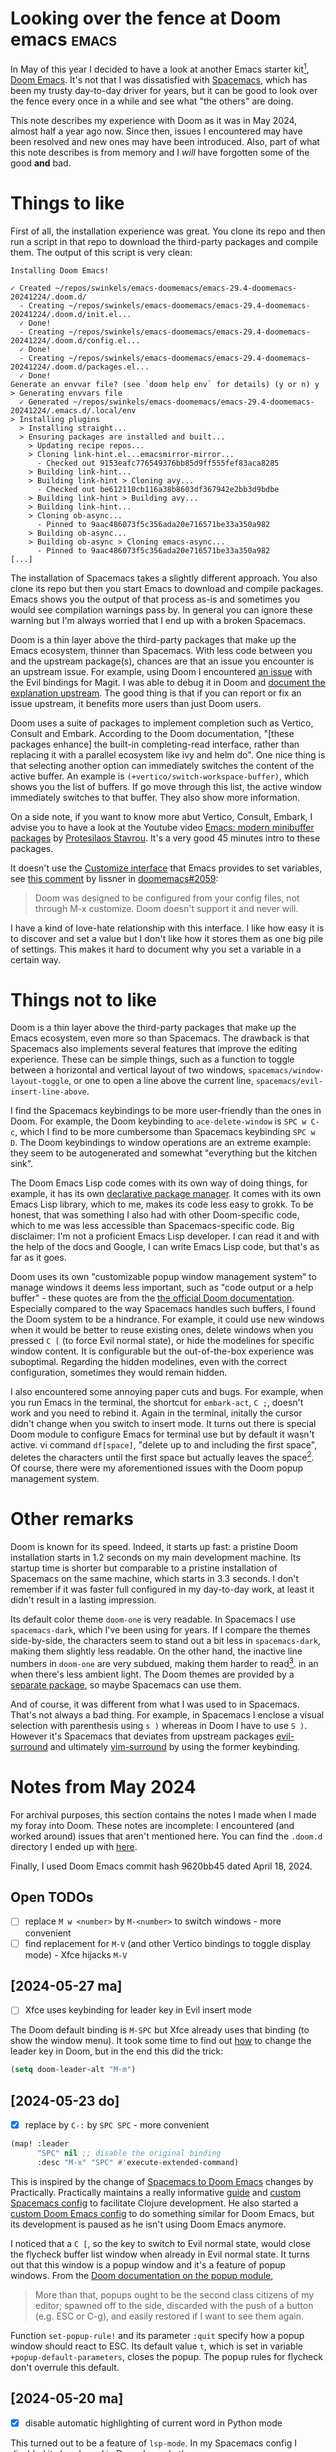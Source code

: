 #+PROPERTY: header-args :eval never

* Looking over the fence at Doom emacs                                :emacs:

In May of this year I decided to have a look at another Emacs starter kit[fn:1],
[[https://github.com/doomemacs/doomemacs][Doom Emacs]]. It's not that I was dissatisfied with [[https://www.spacemacs.org/][Spacemacs]], which has been my
trusty day-to-day driver for years, but it can be good to look over the fence
every once in a while and see what "the others" are doing.

This note describes my experience with Doom as it was in May 2024, almost half a
year ago now. Since then, issues I encountered may have been resolved and new
ones may have been introduced. Also, part of what this note describes is from
memory and I /will/ have forgotten some of the good *and* bad.

* Things to like

First of all, the installation experience was great. You clone its repo and then
run a script in that repo to download the third-party packages and compile them.
The output of this script is very clean:
#+begin_src
  Installing Doom Emacs!

  ✓ Created ~/repos/swinkels/emacs-doomemacs/emacs-29.4-doomemacs-20241224/.doom.d/
    - Creating ~/repos/swinkels/emacs-doomemacs/emacs-29.4-doomemacs-20241224/.doom.d/init.el...
    ✓ Done!
    - Creating ~/repos/swinkels/emacs-doomemacs/emacs-29.4-doomemacs-20241224/.doom.d/config.el...
    ✓ Done!
    - Creating ~/repos/swinkels/emacs-doomemacs/emacs-29.4-doomemacs-20241224/.doom.d/packages.el...
    ✓ Done!
  Generate an envvar file? (see `doom help env` for details) (y or n) y
  > Generating envvars file
    ✓ Generated ~/repos/swinkels/emacs-doomemacs/emacs-29.4-doomemacs-20241224/.emacs.d/.local/env
  > Installing plugins
    > Installing straight...
    > Ensuring packages are installed and built...
      > Updating recipe repos...
      > Cloning link-hint.el...emacsmirror-mirror...
        - Checked out 9153eafc776549376bb85d9ff555fef83aca8285
      > Building link-hint...
      > Building link-hint > Cloning avy...
        - Checked out be612110cb116a38b8603df367942e2bb3d9bdbe
      > Building link-hint > Building avy...
      > Building link-hint...
      > Cloning ob-async...
        - Pinned to 9aac486073f5c356ada20e716571be33a350a982
      > Building ob-async...
      > Building ob-async > Cloning emacs-async...
        - Pinned to 9aac486073f5c356ada20e716571be33a350a982
  [...]
#+end_src
The installation of Spacemacs takes a slightly different approach. You also
clone its repo but then you start Emacs to download and compile packages. Emacs
shows you the output of that process as-is and sometimes you would see
compilation warnings pass by. In general you can ignore these warning but I'm
always worried that I end up with a broken Spacemacs.

Doom is a thin layer above the third-party packages that make up the Emacs
ecosystem, thinner than Spacemacs. With less code between you and the upstream
package(s), chances are that an issue you encounter is an upstream issue. For
example, using Doom I encountered [[https://github.com/emacs-evil/evil-collection/issues/637][an issue]] with the Evil bindings for Magit. I
was able to debug it in Doom and [[https://github.com/emacs-evil/evil-collection/issues/637#issuecomment-2142920018][document the explanation upstream]]. The good
thing is that if you can report or fix an issue upstream, it benefits more users
than just Doom users.

Doom uses a suite of packages to implement completion such as Vertico, Consult
and Embark. According to the Doom documentation, "[these packages enhance] the
built-in completing-read interface, rather than replacing it with a parallel
ecosystem like ivy and helm do". One nice thing is that selecting another option
can immediately switches the content of the active buffer. An example is
~(+vertico/switch-workspace-buffer)~, which shows you the list of buffers. If go
move through this list, the active window immediately switches to that buffer.
They also show more information.

On a side note, if you want to know more abut Vertico, Consult, Embark, I advise
you to have a look at the Youtube video [[https://youtu.be/d3aaxOqwHhI?si=R5wikU4ai2MzvuQ-][Emacs: modern minibuffer packages]] by
[[https://protesilaos.com/][Protesilaos Stavrou]]. It's a very good 45 minutes intro to these packages.

It doesn't use the [[https://www.gnu.org/software/emacs/manual/html_node/emacs/Easy-Customization.html][Customize interface]] that Emacs provides to set variables, see
[[https://github.com/doomemacs/doomemacs/issues/2059#issuecomment-554141081][this comment]] by lissner in [[https://github.com/doomemacs/doomemacs/issues/2059][ doomemacs#2059]]:
#+begin_quote
Doom was designed to be configured from your config files, not through M-x
customize. Doom doesn't support it and never will.
#+end_quote

I have a kind of love-hate relationship with this interface. I like how easy it
is to discover and set a value but I don't like how it stores them as one big
pile of settings. This makes it hard to document why you set a variable in a
certain way.

* Things not to like

Doom is a thin layer above the third-party packages that make up the Emacs
ecosystem, even more so than Spacemacs. The drawback is that Spacemacs also
implements several features that improve the editing experience. These can be
simple things, such as a function to toggle between a horizontal and vertical
layout of two windows, ~spacemacs/window-layout-toggle~, or one to open a line
above the current line, ~spacemacs/evil-insert-line-above~.

I find the Spacemacs keybindings to be more user-friendly than the ones in Doom.
For example, the Doom keybinding to ~ace-delete-window~ is ~SPC w C-c~, which I
find to be more cumbersome than Spacemacs keybinding ~SPC w D~. The Doom
keybindings to window operations are an extreme example: they seem to be
autogenerated and somewhat "everything but the kitchen sink".

The Doom Emacs Lisp code comes with its own way of doing things, for example, it
has its own [[https://github.com/doomemacs/doomemacs/blob/master/docs/getting_started.org#package-management][declarative package manager]]. It comes with its own Emacs Lisp
library, which to me, makes its code less easy to grokk. To be honest, that was
something I also had with other Doom-specific code, which to me was less
accessible than Spacemacs-specific code. Big disclaimer: I'm not a proficient
Emacs Lisp developer. I can read it and with the help of the docs and Google, I
can write Emacs Lisp code, but that's as far as it goes.

Doom uses its own "customizable popup window management system" to manage
windows it deems less important, such as "code output or a help buffer" - these
quotes are from the [[https://docs.doomemacs.org/latest/#/modules/ui/popup][the official Doom documentation]]. Especially compared to the
way Spacemacs handles such buffers, I found the Doom system to be a hindrance.
For example, it could use new windows when it would be better to reuse existing
ones, delete windows when you pressed ~C [~ (to force Evil normal state), or
hide the modelines for specific window content. It is configurable but the
out-of-the-box experience was suboptimal. Regarding the hidden modelines, even
with the correct configuration, sometimes they would remain hidden.

I also encountered some annoying paper cuts and bugs. For example, when you run
Emacs in the terminal, the shortcut for ~embark-act~, ~C ;~, doesn't work and
you need to rebind it. Again in the terminal, initally the cursor didn't change
when you switch to insert mode. It turns out there is special Doom module to
configure Emacs for terminal use but by default it wasn't active. vi command
~df[space]~, "delete up to and including the first space", deletes the
characters until the first space but actually leaves the space[fn:3]. Of course,
there were my aforementioned issues with the Doom popup management system.

* Other remarks

Doom is known for its speed. Indeed, it starts up fast: a pristine Doom
installation starts in 1.2 seconds on my main development machine. Its startup
time is shorter but comparable to a pristine installation of Spacemacs on the
same machine, which starts in 3.3 seconds. I don't remember if it was faster
full configured in my day-to-day work, at least it didn't result in a lasting
impression.

Its default color theme ~doom-one~ is very readable. In Spacemacs I use
~spacemacs-dark~, which I've been using for years. If I compare the themes
side-by-side, the characters seem to stand out a bit less in ~spacemacs-dark~,
making them slightly less readable. On the other hand, the inactive line numbers
in ~doom-one~ are very subdued, making them harder to read[fn:2]. in an when
there's less ambient light. The Doom themes are provided by a [[https://github.com/doomemacs/themes][separate package]],
so maybe Spacemacs can use them.

And of course, it was different from what I was used to in Spacemacs. That's not
always a bad thing. For example, in Spacemacs I enclose a visual selection with
parenthesis using ~s )~ whereas in Doom I have to use ~S )~. However it's
Spacemacs that deviates from upstream packages [[https://github.com/emacs-evil/evil-surround][evil-surround]] and ultimately
[[https://github.com/tpope/vim-surround][vim-surround]] by using the former keybinding.

* Notes from May 2024

For archival purposes, this section contains the notes I made when I made my
foray into Doom. These notes are incomplete: I encountered (and worked around)
issues that aren't mentioned here. You can find the ~.doom.d~ directory I ended
up with [[file:20241228][here]].

Finally, I used Doom Emacs commit hash 9620bb45 dated April 18, 2024.

** Open TODOs

- [ ] replace ~M w <number>~ by ~M-<number>~ to switch windows - more convenient
- [ ] find replacement for ~M-V~ (and other Vertico bindings to toggle display mode) - Xfce hijacks ~M-V~

** [2024-05-27 ma]

- [ ] Xfce uses keybinding for leader key in Evil insert mode

The Doom default binding is ~M-SPC~ but Xfce already uses that binding (to show
the window menu). It took some time to find out [[https://discourse.doomemacs.org/t/what-are-leader-and-localleader-keys/153#changing-the-leader-prefixes-2][how]] to change the leader key in
Doom, but in the end this did the trick:
#+begin_src emacs-lisp
(setq doom-leader-alt "M-m")
#+end_src

** [2024-05-23 do]

- [X] replace by ~C-:~ by ~SPC SPC~ - more convenient

#+begin_src emacs-lisp
(map! :leader
      "SPC" nil ;; disable the original binding
      :desc "M-x" "SPC" #'execute-extended-command)
#+end_src
This is inspired by the change of [[https://practical.li/doom-emacs/introduction/spacemacs-to-doom/][Spacemacs to Doom Emacs]] changes by
Practically. Practically maintains a really informative [[https://practical.li/spacemacs/][guide]] and [[https://github.com/practicalli/spacemacs-config][custom
Spacemacs config]] to facilitate Clojure development. He also started a [[https://practical.li/doom-emacs/][custom
Doom Emacs config]] to do something similar for Doom Emacs, but its development
is paused as he isn't using Doom Emacs anymore.

I noticed that a ~C [~, so the key to switch to Evil normal state, would close
the flycheck buffer list window when already in Evil normal state. It turns out
that this window is a popup window and it's a feature of popup windows. From the
[[https://docs.doomemacs.org/latest/#/modules/ui/popup][Doom documentation on the popup module]],
#+begin_quote
More than that, popups ought to be the second class citizens of my editor;
spawned off to the side, discarded with the push of a button (e.g. ESC or C-g),
and easily restored if I want to see them again.
#+end_quote

Function ~set-popup-rule!~ and its parameter ~:quit~ specify how a popup window
should react to ESC. Its default value ~t~, which is set in variable
~+popup-default-parameters~, closes the popup. The popup rules for flycheck
don't overrule this default.

** [2024-05-20 ma]

- [X] disable automatic highlighting of current word in Python mode

This turned out to be a feature of ~lsp-mode~. In my Spacemacs config I disabled
it already and in Doom I can do the same:
#+begin_src emacs-lisp
(after! lsp-mode
  (setq lsp-enable-symbol-highlighting nil))
#+end_src

- [X] find replacement for ~C-;~ for ~embark-act~ - doesn't work in a terminal

I settled for ~C-c ;~:
#+begin_src emacs-lisp
(map! "C-c ;" #'embark-act)
#+end_src

- [X] use ~,~ instead of ~SPC m~ as local leader key

As documented in Discourse, [[https://discourse.doomemacs.org/t/how-to-re-bind-keys/56#changing-the-leader-prefixes-2][Changing the leader prefixes]]

- [X] use characters for windows of ~ace-window~ instead of numbers

The use of numbers is the default setting. The ~ace-window~ [[https://github.com/abo-abo/ace-window#aw-keys][README]] describes how
to set variable ~aw-keys~ to use characters instead. However, how do you set
variables in Doom? I found the answer in [[https://github.com/doomemacs/doomemacs/issues/2059#issuecomment-554141081][this comment]] by lissner in
[[https://github.com/doomemacs/doomemacs/issues/2059][doomemacs#2059]]. Note what lissner also says in his comment:
#+begin_quote
Doom was designed to be configured from your config files, not through M-x
customize. Doom doesn't support it and never will.
#+end_quote

- [X] find keybinding for ~ace-delete-window~ - ~SPC w D~ in Spacemacs

The keybinding in Doom is ~SPC w C-c~, which /really is/ more cumbersome than
~SPC w D~ in Spacemacs. To be honest, I find the Spacemacs keybindings to be
more user-friendly than the ones in Doom. An extreme example are the Doom
keybindings to window operations: they seem to be autogenerated and somewhat
"everything but the kitchen sink".

- [X] find keybinding for ~avy-goto-char-time~ - ~SPC j j~ in Spacemacs

The keybinding is ~g s /~.

- [X] disable automatic indentation in ~org-mode~

Automatic indentation comes courtesy of ~org-indent-mode~, which prefixes
paragraphs with "virtual spaces".

I was afraid that ~fill-paragraph~ would see these virtual spaces as actual
spaces when filling the paragraph. So if you would view the file in another
editor, the paragraphs wouldn't use the available width. If that would be the
case, I would've disabled ~org-indent-mode~ even though I like their visual
appearance. Fortunately ~fill-paragraph~ works correctly because virtual spaces
aren't seen as spaces at all: the first column after the virtual spaces is
column 0.

- [X] warn on unsaved files - this already cost me some changes

Apparently I used ~SPC q Q~, which is the keybinding in Spacemacs to kill Emacs
after asking to save the unsaved files. However, in Doom it's "Quit Emacs
without saving" ;). In Doom, use ~SPC q q~ instead.

- [X] find keybinding/function to swith to previous buffer

The command to switch to the previous buffer is bound to ~SPC b [~. I find the
binding that Spacemacs uses more convenient, viz ~SPC b TAB~, but let's give
~SPC b [~ some time before I add another keybinding.

- [X] switch cursor in insert mode in a terminal

[[https://github.com/doomemacs/doomemacs/issues/1994][doomissue#1994]] reports this exact issue. lissner [[https://github.com/doomemacs/doomemacs/issues/1994#issuecomment-548483431][suggests]] to use package
[[https://github.com/7696122/evil-terminal-cursor-changer][evil-terminal-cursor-changer]] - note the date, 31 October 2019. He doesn't want
to integrate it in Doom because it "is no longer maintained, is unreasonably
buggy and lacks support for a number of terminals".

About ~evil-terminal-cursor-changer~ being buggy, [[https://github.com/syl20bnr/spacemacs/pull/15322][this Spacemacs pull request]]
(from February 2022) lead me to believe Spacemacs used it so I installed [[https://github.com/amosbird/evil-terminal-cursor-changer][a fork]]
in Doom - the fork was mentioned in [[https://github.com/doomemacs/doomemacs/pull/1999][this pull request]] to Doom. However, that
version suffers from excessive cursor flickering in tmux: after every character
you type, the cursor changes to a block and then back to a bar within a fraction
of a second. Later found [[https://github.com/syl20bnr/spacemacs/commit/d48bc8d9][this more recent Spacemacs commit]] that removes
~evil-terminal-cursor-changer~ due to "buggy behaviors".

At the time of writing Spacemacs uses another package to switch the cursor,
[[https://github.com/denrat/term-cursor.el][term-cursor.el]]. I installed that package and it works nicely.

By the way, I noticed that lissner [[https://github.com/doomemacs/doomemacs/commit/0a4841b2479a37096a59454ecd330f5b88818885][did add]] ~evil-terminal-cursor-changer~ as a
dependency of the then new module ~tty~ - at 20 August 2020, so less then a year
after the comment about ~evil-terminal-cursor-changer~ being buggy. I tried
~tty~ and cursor switching seems to work nicely. Doom uses the version of
~evil-terminal-cursor-changer~ suggested earlier, so not the fork I used.

* Closing (?) thoughts

I used Doom Emacs for several weeks "in production". It felt fresh, "close(r) to
the metal", and I liked the different approach to completion and candidate
selection. On the other hand, Doom lacked certain Spacemacs features and
keybindings I was used to and I did encounter some Doom-specific issues. About
these issues, I was able to debug and fix (or work around) them, but at some
point I wondered whether it was worth the effort. So after those weeks, I
decided to go back to Spacemacs.

This doesn't mean the lure of another Emacs configuration than Spacemacs is
gone. Spacemacs isn't ideal either, especially when it reimplements
functionality for which there is a better third-party alternative. The grass is
greener on the other side and I can imagine I'll revisit Doom or another starter
kit.

PS: Why not create my own configuration from scratch? After all, I've used my
own config for years before I settled on Spacemacs. Well, a framework like
Spacemacs provides me with a very solid base. I choose to spent my time on
working with that base instead of building my own.

* Footnotes

[fn:1] I used to call this an "Emacs configuration" but it seems the term
       "starter kit" is the term to use.
[fn:2] This is an issue in an environment with lots of ambient light, for
       example when the main light source is located behind your monitor.
[fn:3] This turned out to be GitHub issue [[https://github.com/hlissner/evil-snipe/issues/86][evil-snipe#86]].
